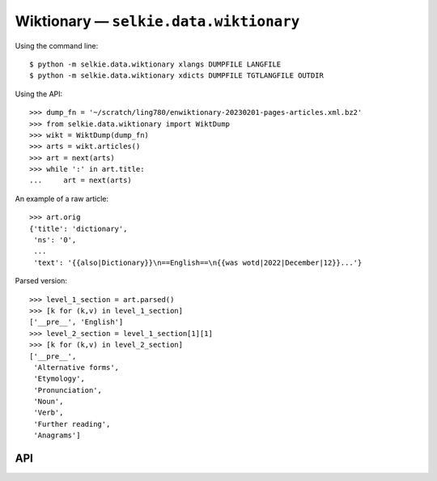 
Wiktionary — ``selkie.data.wiktionary``
=======================================

Using the command line::

   $ python -m selkie.data.wiktionary xlangs DUMPFILE LANGFILE
   $ python -m selkie.data.wiktionary xdicts DUMPFILE TGTLANGFILE OUTDIR

Using the API::

   >>> dump_fn = '~/scratch/ling780/enwiktionary-20230201-pages-articles.xml.bz2'
   >>> from selkie.data.wiktionary import WiktDump
   >>> wikt = WiktDump(dump_fn)
   >>> arts = wikt.articles()
   >>> art = next(arts)
   >>> while ':' in art.title:
   ...     art = next(arts)

An example of a raw article::

   >>> art.orig
   {'title': 'dictionary',
    'ns': '0',
    ...
    'text': '{{also|Dictionary}}\n==English==\n{{was wotd|2022|December|12}}...'}

Parsed version::

   >>> level_1_section = art.parsed()
   >>> [k for (k,v) in level_1_section]
   ['__pre__', 'English']
   >>> level_2_section = level_1_section[1][1]
   >>> [k for (k,v) in level_2_section]
   ['__pre__',
    'Alternative forms',
    'Etymology',
    'Pronunciation',
    'Noun',
    'Verb',
    'Further reading',
    'Anagrams']

..
   Loading entries from a language file:


API
---

.. py:class:: WiktDump

   Represents a wiktionary dump file from
   ``https://dumps.wikimedia.org/enwiktionary``.

   .. py:method:: __init__(dump_fn)

      Sets the members ``dump_fn``, ``prefix``, and ``parse``.  The *dump_fn* may
      start with '~'.  It should end with '-pages-articles.xml.bz2'.
      The *prefix* is everything before that.  The *parse* member is
      an instance of Parser.

   .. py:method:: raw_articles()

      Opens the bz2 file.  The first line is expected to be
      '<mediawiki ...>', and is discarded.  Next there should be a
      '<siteinfo>' element, which is also discarded.

      After that, the function ``selkie.pyx.xml.lines_to_items`` is used to convert
      the input to XML parsed into dictionary format.  (See lines_to_items.)

      The elements in the iteration are expected to have tag 'page';
      otherwise an error is signalled.  The return value is an
      iteration over elements, each element represented as a dict.

   .. py:method:: articles()

      Calls ``raw_articles()`` and calls ``WiktArticle(art)`` on each
      raw article.  Returns an iteration over WiktArticles.

   .. py:method:: find(title)

      Iterates over the ``articles()`` and returns the first one whose
      title is *title*.

   .. py:method:: extract_language_names(tgtfn)

      Writes *tgtfn*.  Iterates over the ``articles()``, skipping any
      whose title contains a colon.  In the remaining articles, all
      level-2 headings are language names.  Extracts them and writes
      them to *tgtfn*, one per line, eliminating duplicates.

   .. py:method:: extract_dicts(tgtlangs_fn, tgtdir)

      Reads the names of the target languages from the file
      *tgtlangs_fn*.  Creates *tgtdir* and writes one file per
      language in that directory.  The filename is the language name.
      It processes each wiktionary page into **entries**, one for each
      level-2 heading.  Each Entry is pickled to the corresponding
      language file.


.. py:class:: WiktArticle

   .. py:attribute:: wikt

      The WiktDump object.

   .. py:attribute:: orig

      The original (raw) article, a dict.

   .. py:attribute:: title

      The title.  The value of orig['title'], or if that does not
      exist, the empty string.

   .. py:attribute:: markdown

      The contents.  The value of orig['revision']['text'], or if that
      does not exist, the empty string.

   .. py:method:: parsed()

      The parsed version is computed the first time that parsed() is
      called.  The WiktDump parser is called on the markdown.  See Parser.
      The output is a ParsedArticle.


.. py:class:: ParsedArticle

   .. py:attribute:: orig

      The original WiktArticle.

   .. py:attribute:: items

      A list of pairs; the output of parsing.  Values are either item
      lists (recursively) or strings or Markdown.

   .. py:method:: entries()

      The toplevel items have level-2 headings as keys, which are
      language names.  This wraps each value as an Entry and yields
      it.  (But if the title contains a colon, the empty iteration is
      returned.)


.. py:class:: Entry
      
   .. py:attribute:: word

      The lemma.

   .. py:attribute:: lang

      The language name.

   .. py:attribute:: items

      The contents.


.. py:class:: Parser

   .. py:method:: __call__(md)

      The input is markdown.  It is split into lines, and then
      recursively split wherever there are headers.  The result is
      in **recursive item format**.  An *element* is a list of
      *items*, and an *item* is a (key, value) pair, where the *key*
      is either a header or '__pre__' (for material preceding the
      first header), and the *value* is either a Markdown object or an
      *element* (recursively).

      The initial parse produces a list of items whose key is either
      '__pre__' or a level-1 header.  In the return from __call__(),
      that is reduced to an iteration over items whose key is either
      '__pre__' or '__H1__' (with the level-1 header as value) or a
      level-2 header.  In principle, there might also be items whose
      key is '__md__' (for stray markdown), though only if an article
      is ill-formed.

      The final outcome is an iteration over **level-2 items**, which
      are pairs (level-2-header, level-2-section).  A level-2-section,
      in turn, is a list of pairs (level-3-header, level-3-section),
      and so on.
